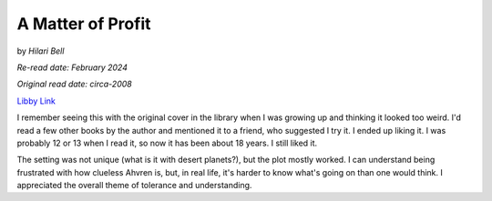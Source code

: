 A Matter of Profit
==================

by *Hilari Bell*

*Re-read date: February 2024*

*Original read date: circa-2008*

`Libby Link`_

.. _Libby Link: https://share.libbyapp.com/title/233604

I remember seeing this with the original cover in the library when I was growing up and thinking it looked too weird. I'd read a few other books by the author and mentioned it to a friend, who suggested I try it. I ended up liking it. I was probably 12 or 13 when I read it, so now it has been about 18 years. I still liked it.

The setting was not unique (what is it with desert planets?), but the plot mostly worked. I can understand being frustrated with how clueless Ahvren is, but, in real life, it's harder to know what's going on than one would think. I appreciated the overall theme of tolerance and understanding.
